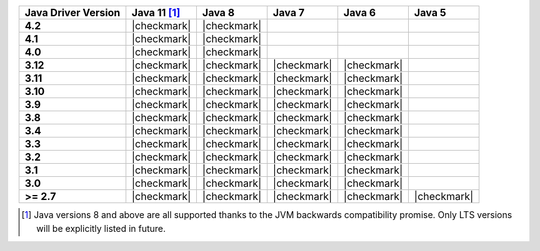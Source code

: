 .. list-table::
   :header-rows: 1
   :stub-columns: 1
   :class: compatibility-large

   * - Java Driver Version
     - Java 11 [#backwards-compatible]_
     - Java 8
     - Java 7
     - Java 6
     - Java 5

   * - 4.2
     - |checkmark|
     - |checkmark|
     -
     -
     -

   * - 4.1
     - |checkmark|
     - |checkmark|
     -
     -
     -

   * - 4.0
     - |checkmark|
     - |checkmark|
     -
     -
     -

   * - 3.12
     - |checkmark|
     - |checkmark|
     - |checkmark|
     - |checkmark|
     -

   * - 3.11
     - |checkmark|
     - |checkmark|
     - |checkmark|
     - |checkmark|
     -

   * - 3.10
     - |checkmark|
     - |checkmark|
     - |checkmark|
     - |checkmark|
     -

   * - 3.9
     - |checkmark|
     - |checkmark|
     - |checkmark|
     - |checkmark|
     -

   * - 3.8
     - |checkmark|
     - |checkmark|
     - |checkmark|
     - |checkmark|
     -

   * - 3.4
     - |checkmark|
     - |checkmark|
     - |checkmark|
     - |checkmark|
     -

   * - 3.3
     - |checkmark|
     - |checkmark|
     - |checkmark|
     - |checkmark|
     -

   * - 3.2
     - |checkmark|
     - |checkmark|
     - |checkmark|
     - |checkmark|
     -

   * - 3.1
     - |checkmark|
     - |checkmark|
     - |checkmark|
     - |checkmark|
     -

   * - 3.0
     - |checkmark|
     - |checkmark|
     - |checkmark|
     - |checkmark|
     -

   * - >= 2.7
     - |checkmark|
     - |checkmark|
     - |checkmark|
     - |checkmark|
     - |checkmark|


.. [#backwards-compatible] Java versions 8 and above are all supported thanks to the JVM backwards compatibility promise. Only LTS versions will be explicitly listed in future.
